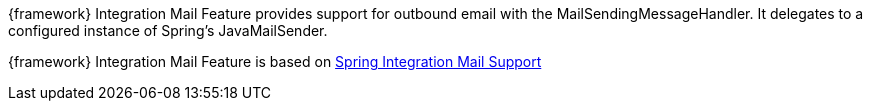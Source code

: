 
:fragment:

{framework} Integration Mail Feature provides support for outbound email with the MailSendingMessageHandler. It delegates to a configured instance of Spring’s JavaMailSender.

{framework} Integration Mail Feature is based on https://docs.spring.io/spring-integration/docs/5.0.0.RELEASE/reference/html/mail.html[Spring Integration Mail Support^]